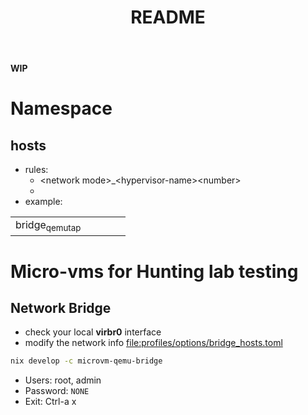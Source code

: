 #+TITLE: README

**WIP**

* Namespace
** hosts

+ rules:
  + <network mode>_<hypervisor-name><number>
  +
+ example:

|                 |   |   |   |   |
|-----------------+---+---+---+---|
| bridge_qemu_tap |   |   |   |   |






* Micro-vms for Hunting lab testing

** Network Bridge



- check your local *virbr0* interface
- modify the network info [[file:profiles/options/bridge_hosts.toml]]


#+begin_src sh :async :exports both :results output
nix develop -c microvm-qemu-bridge
#+end_src


- Users: root, admin
- Password: ~NONE~
- Exit: Ctrl-a x
